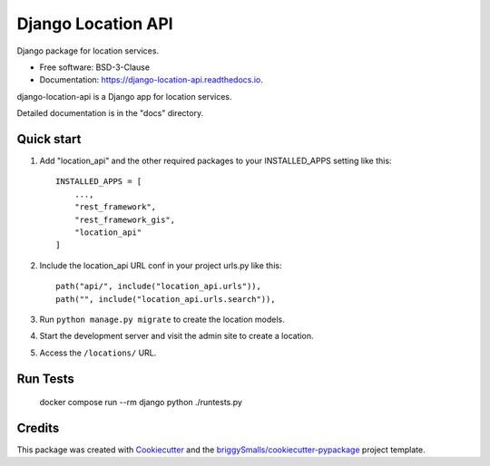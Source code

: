 ===================
Django Location API
===================

.. image:: https://github.com/carlosfunk/django-location-api/actions/workflows/ci.yml/badge.svg
        :target: https://github.com/carlosfunk/django-location-api/actions/workflows/ci.yml


Django package for location services.


* Free software: BSD-3-Clause
* Documentation: https://django-location-api.readthedocs.io.


django-location-api is a Django app for location services.

Detailed documentation is in the "docs" directory.

Quick start
-----------

1. Add "location_api" and the other required packages to your INSTALLED_APPS setting like this::

    INSTALLED_APPS = [
        ...,
        "rest_framework",
        "rest_framework_gis",
        "location_api"
    ]

2. Include the location_api URL conf in your project urls.py like this::

    path("api/", include("location_api.urls")),
    path("", include("location_api.urls.search")),

3. Run ``python manage.py migrate`` to create the location models.

4. Start the development server and visit the admin site to create a location.

5. Access the ``/locations/`` URL.

Run Tests
---------

    docker compose run --rm django python ./runtests.py


Credits
-------

This package was created with Cookiecutter_ and the `briggySmalls/cookiecutter-pypackage`_ project template.

.. _Cookiecutter: https://github.com/audreyr/cookiecutter
.. _`briggySmalls/cookiecutter-pypackage`: https://github.com/briggySmalls/cookiecutter-pypackage
